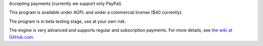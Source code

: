 Accepting payments (currently we support only PayPal).

This program is available under AGPL and under a commercial license ($40 currently).

The program is in beta testing stage, use at your own risk.

The engine is very advanced and supports regular and subscription payments.
For more details, see
`the wiki at GitHub.com
<https://github.com/vporton/django-debits/wiki>`_.